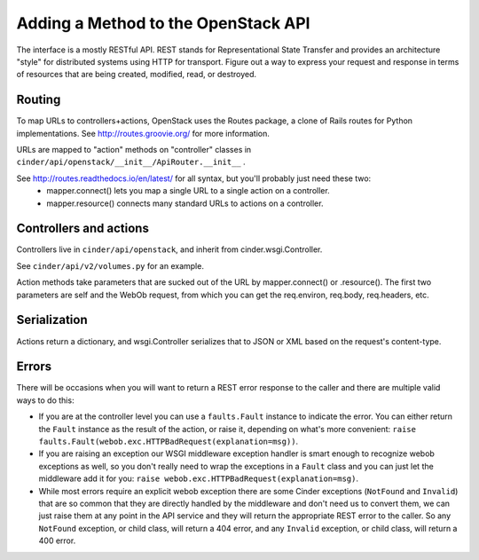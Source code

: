 ..
      Copyright 2010-2011 OpenStack Foundation
      All Rights Reserved.

      Licensed under the Apache License, Version 2.0 (the "License"); you may
      not use this file except in compliance with the License. You may obtain
      a copy of the License at

          http://www.apache.org/licenses/LICENSE-2.0

      Unless required by applicable law or agreed to in writing, software
      distributed under the License is distributed on an "AS IS" BASIS, WITHOUT
      WARRANTIES OR CONDITIONS OF ANY KIND, either express or implied. See the
      License for the specific language governing permissions and limitations
      under the License.

Adding a Method to the OpenStack API
====================================

The interface is a mostly RESTful API. REST stands for Representational State Transfer and provides an architecture "style" for distributed systems using HTTP for transport. Figure out a way to express your request and response in terms of resources that are being created, modified, read, or destroyed.

Routing
-------

To map URLs to controllers+actions, OpenStack uses the Routes package, a clone of Rails routes for Python implementations. See http://routes.groovie.org/ for more information.

URLs are mapped to "action" methods on "controller" classes in ``cinder/api/openstack/__init__/ApiRouter.__init__`` .

See http://routes.readthedocs.io/en/latest/ for all syntax, but you'll probably just need these two:
   - mapper.connect() lets you map a single URL to a single action on a controller.
   - mapper.resource() connects many standard URLs to actions on a controller.

Controllers and actions
-----------------------

Controllers live in ``cinder/api/openstack``, and inherit from cinder.wsgi.Controller.

See ``cinder/api/v2/volumes.py`` for an example.

Action methods take parameters that are sucked out of the URL by mapper.connect() or .resource().  The first two parameters are self and the WebOb request, from which you can get the req.environ, req.body, req.headers, etc.

Serialization
-------------

Actions return a dictionary, and wsgi.Controller serializes that to JSON or XML based on the request's content-type.

Errors
------

There will be occasions when you will want to return a REST error response to
the caller and there are multiple valid ways to do this:

- If you are at the controller level you can use a ``faults.Fault`` instance to
  indicate the error.  You can either return the ``Fault`` instance as the
  result of the action, or raise it, depending on what's more convenient:
  ``raise faults.Fault(webob.exc.HTTPBadRequest(explanation=msg))``.

- If you are raising an exception our WSGI middleware exception handler is
  smart enough to recognize webob exceptions as well, so you don't really need
  to wrap the exceptions in a ``Fault`` class and you can just let the
  middleware add it for you:
  ``raise webob.exc.HTTPBadRequest(explanation=msg)``.

- While most errors require an explicit webob exception there are some Cinder
  exceptions (``NotFound`` and ``Invalid``) that are so common that they are
  directly handled by the middleware and don't need us to convert them, we can
  just raise them at any point in the API service and they will return the
  appropriate REST error to the caller.  So any ``NotFound`` exception, or
  child class, will return a 404 error, and any ``Invalid`` exception, or
  child class, will return a 400 error.
